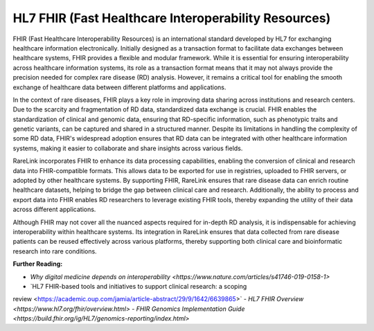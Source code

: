 HL7 FHIR (Fast Healthcare Interoperability Resources)
=====================================================

FHIR (Fast Healthcare Interoperability Resources) is an international standard
developed by HL7 for exchanging healthcare information electronically. Initially
designed as a transaction format to facilitate data exchanges between healthcare
systems, FHIR provides a flexible and modular framework. While it is essential
for ensuring interoperability across healthcare information systems, its role as
a transaction format means that it may not always provide the precision needed
for complex rare disease (RD) analysis. However, it remains a critical tool for
enabling the smooth exchange of healthcare data between different platforms
and applications.

In the context of rare diseases, FHIR plays a key role in improving data sharing
across institutions and research centers. Due to the scarcity and fragmentation
of RD data, standardized data exchange is crucial. FHIR enables the
standardization of clinical and genomic data, ensuring that RD-specific
information, such as phenotypic traits and genetic variants, can be captured and
shared in a structured manner. Despite its limitations in handling the 
complexity of some RD data, FHIR's widespread adoption ensures that RD data can 
be integrated with other healthcare information systems, making it easier to
collaborate and share insights across various fields.

RareLink incorporates FHIR to enhance its data processing capabilities, enabling
the conversion of clinical and research data into FHIR-compatible formats. This
allows data to be exported for use in registries, uploaded to FHIR servers, or
adopted by other healthcare systems. By supporting FHIR, RareLink ensures
that rare disease data can enrich routine healthcare datasets, helping to bridge
the gap between clinical care and research. Additionally, the ability to process
and export data into FHIR enables RD researchers to leverage existing FHIR
tools, thereby expanding the utility of their data across different applications.

Although FHIR may not cover all the nuanced aspects required for in-depth RD
analysis, it is indispensable for achieving interoperability within healthcare
systems. Its integration in RareLink ensures that data collected from rare
disease patients can be reused effectively across various platforms, thereby
supporting both clinical care and bioinformatic research into rare conditions.

**Further Reading:**

- `Why digital medicine depends on interoperability <https://www.nature.com/articles/s41746-019-0158-1>`
- `HL7 FHIR-based tools and initiatives to support clinical research: a scoping 
review <https://academic.oup.com/jamia/article-abstract/29/9/1642/6639865>`
- `HL7 FHIR Overview <https://www.hl7.org/fhir/overview.html>`
- `FHIR Genomics Implementation Guide <https://build.fhir.org/ig/HL7/genomics-reporting/index.html>`

